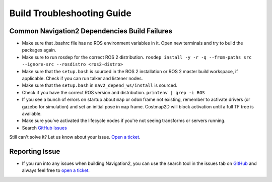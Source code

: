 .. _build-troubleshooting-guide:

Build Troubleshooting Guide
**********************************************

Common Navigation2 Dependencies Build Failures
==============================================

* Make sure that .bashrc file has no ROS environment variables in it. Open new terminals and try to build the packages again.

* Make sure to run rosdep for the correct ROS 2 distribution.
  ``rosdep install -y -r -q --from-paths src --ignore-src --rosdistro <ros2-distro>``

* Make sure that the ``setup.bash`` is sourced in the ROS 2 installation or ROS 2 master build workspace, if applicable. Check if you can run talker and listener nodes.

* Make sure that the ``setup.bash`` in ``nav2_depend_ws/install`` is sourced.

* Check if you have the correct ROS version and distribution. ``printenv | grep -i ROS``

* If you see a bunch of errors on startup about ``map`` or ``odom`` frame not existing, remember to activate drivers (or gazebo for simulation) and set an initial pose in ``map`` frame. Costmap2D will block activation until a full TF tree is available.

* Make sure you've activated the lifecycle nodes if you're not seeing transforms or servers running.

* Search `GitHub Issues <https://github.com/ros-planning/navigation2/issues>`_

Still can't solve it? Let us know about your issue. `Open a ticket <https://github.com/ros-planning/navigation2/issues/new>`_.

Reporting Issue
===============

- If you run into any issues when building Navigation2, you can use the search tool in the issues tab on `GitHub <https://github.com/ros-planning/navigation2/issues>`_ and always feel free to `open a ticket <https://github.com/ros-planning/navigation2/issues/new>`_.
